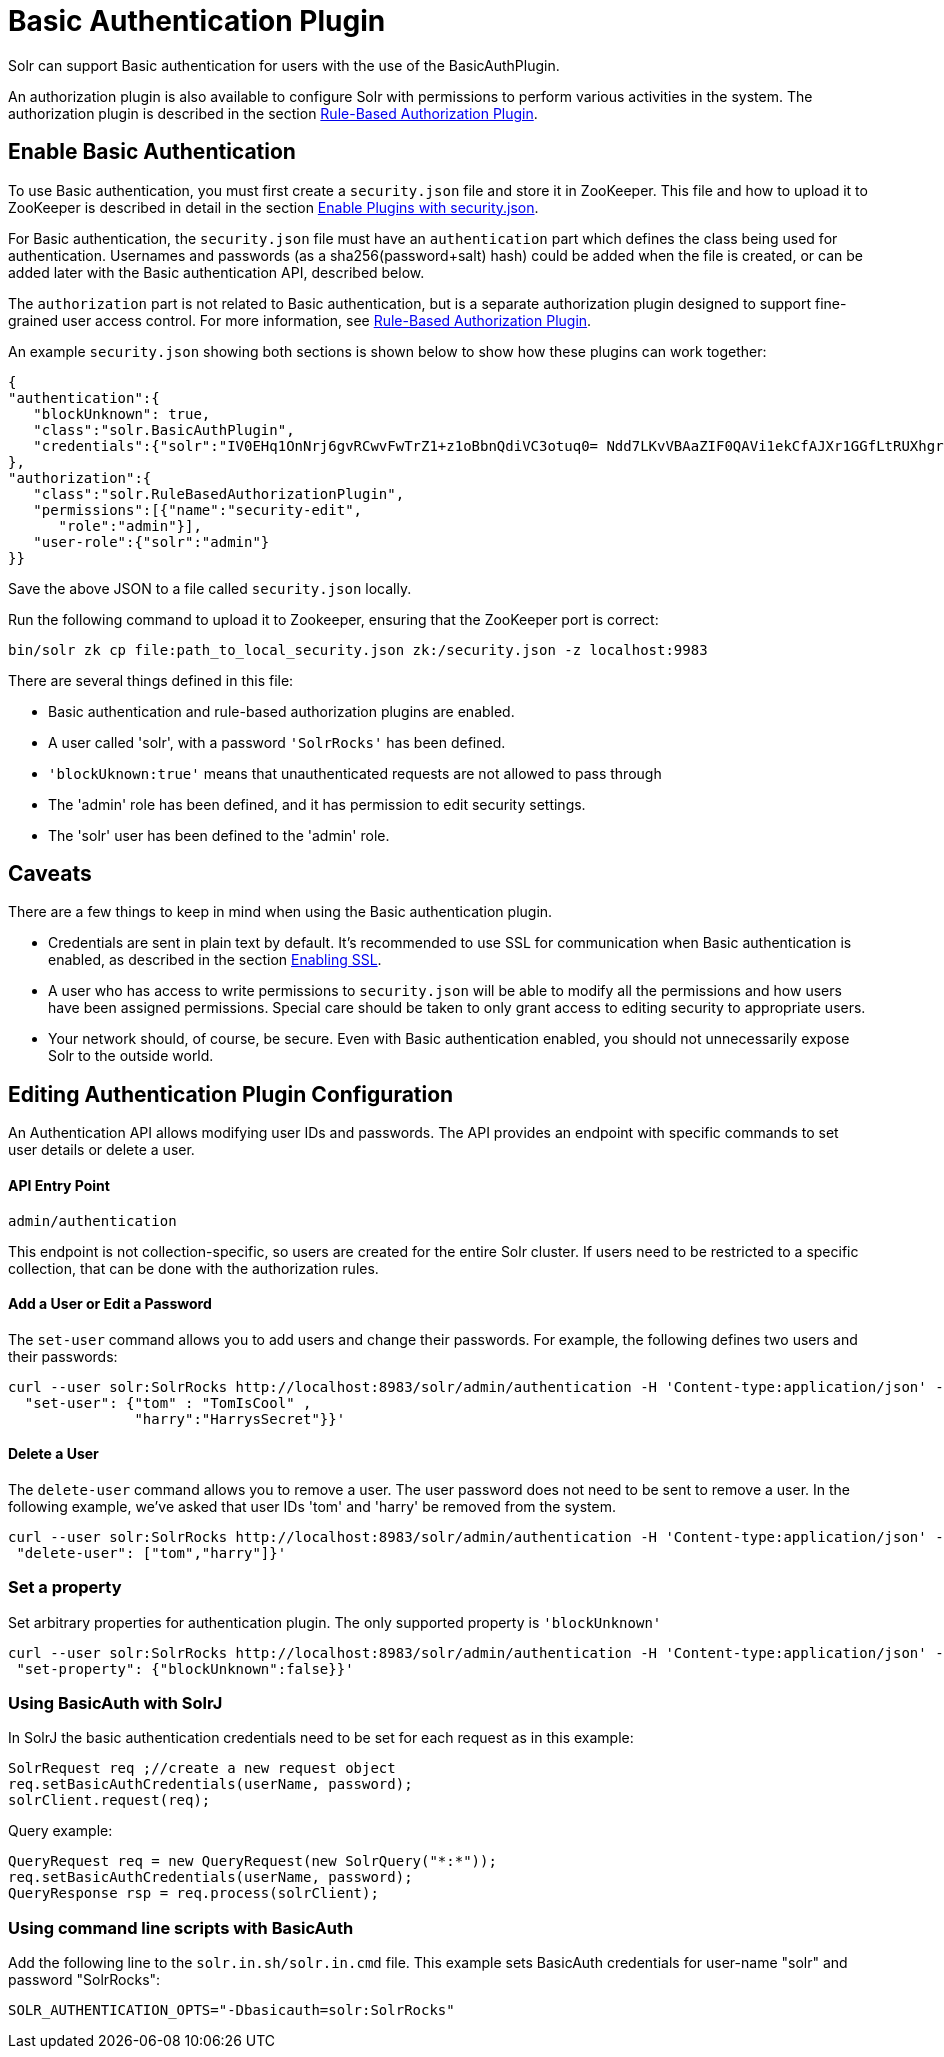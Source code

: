 = Basic Authentication Plugin
:page-shortname: basic-authentication-plugin
:page-permalink: basic-authentication-plugin.html

Solr can support Basic authentication for users with the use of the BasicAuthPlugin.

An authorization plugin is also available to configure Solr with permissions to perform various activities in the system. The authorization plugin is described in the section <<rule-based-authorization-plugin.adoc#rule-based-authorization-plugin,Rule-Based Authorization Plugin>>.

[[BasicAuthenticationPlugin-EnableBasicAuthentication]]
== Enable Basic Authentication

To use Basic authentication, you must first create a `security.json` file and store it in ZooKeeper. This file and how to upload it to ZooKeeper is described in detail in the section <<authentication-and-authorization-plugins.adoc#AuthenticationandAuthorizationPlugins-EnablePluginswithsecurity.json,Enable Plugins with security.json>>.

For Basic authentication, the `security.json` file must have an `authentication` part which defines the class being used for authentication. Usernames and passwords (as a sha256(password+salt) hash) could be added when the file is created, or can be added later with the Basic authentication API, described below.

The `authorization` part is not related to Basic authentication, but is a separate authorization plugin designed to support fine-grained user access control. For more information, see <<rule-based-authorization-plugin.adoc#rule-based-authorization-plugin,Rule-Based Authorization Plugin>>.

An example `security.json` showing both sections is shown below to show how these plugins can work together:

[source,json]
----
{
"authentication":{
   "blockUnknown": true,
   "class":"solr.BasicAuthPlugin",
   "credentials":{"solr":"IV0EHq1OnNrj6gvRCwvFwTrZ1+z1oBbnQdiVC3otuq0= Ndd7LKvVBAaZIF0QAVi1ekCfAJXr1GGfLtRUXhgrF8c="}
},
"authorization":{
   "class":"solr.RuleBasedAuthorizationPlugin",
   "permissions":[{"name":"security-edit",
      "role":"admin"}],
   "user-role":{"solr":"admin"}
}}
----

Save the above JSON to a file called `security.json` locally.

Run the following command to upload it to Zookeeper, ensuring that the ZooKeeper port is correct:

[source,bash]
----
bin/solr zk cp file:path_to_local_security.json zk:/security.json -z localhost:9983
----

There are several things defined in this file:

* Basic authentication and rule-based authorization plugins are enabled.
* A user called 'solr', with a password `'SolrRocks'` has been defined.
* `'blockUknown:true'` means that unauthenticated requests are not allowed to pass through
* The 'admin' role has been defined, and it has permission to edit security settings.
* The 'solr' user has been defined to the 'admin' role.

[[BasicAuthenticationPlugin-Caveats]]
== Caveats

There are a few things to keep in mind when using the Basic authentication plugin.

* Credentials are sent in plain text by default. It's recommended to use SSL for communication when Basic authentication is enabled, as described in the section <<enabling-ssl.adoc#enabling-ssl,Enabling SSL>>.
* A user who has access to write permissions to `security.json` will be able to modify all the permissions and how users have been assigned permissions. Special care should be taken to only grant access to editing security to appropriate users.
* Your network should, of course, be secure. Even with Basic authentication enabled, you should not unnecessarily expose Solr to the outside world.

[[BasicAuthenticationPlugin-EditingAuthenticationPluginConfiguration]]
== Editing Authentication Plugin Configuration

An Authentication API allows modifying user IDs and passwords. The API provides an endpoint with specific commands to set user details or delete a user.

[[BasicAuthenticationPlugin-APIEntryPoint]]
==== API Entry Point

`admin/authentication`

This endpoint is not collection-specific, so users are created for the entire Solr cluster. If users need to be restricted to a specific collection, that can be done with the authorization rules.

[[BasicAuthenticationPlugin-AddaUserorEditaPassword]]
==== Add a User or Edit a Password

The `set-user` command allows you to add users and change their passwords. For example, the following defines two users and their passwords:

[source,bash]
----
curl --user solr:SolrRocks http://localhost:8983/solr/admin/authentication -H 'Content-type:application/json' -d '{ 
  "set-user": {"tom" : "TomIsCool" , 
               "harry":"HarrysSecret"}}'
----

[[BasicAuthenticationPlugin-DeleteaUser]]
==== Delete a User

The `delete-user` command allows you to remove a user. The user password does not need to be sent to remove a user. In the following example, we've asked that user IDs 'tom' and 'harry' be removed from the system.

[source,bash]
----
curl --user solr:SolrRocks http://localhost:8983/solr/admin/authentication -H 'Content-type:application/json' -d  '{
 "delete-user": ["tom","harry"]}'
----

[[BasicAuthenticationPlugin-Setaproperty]]
=== Set a property

Set arbitrary properties for authentication plugin. The only supported property is `'blockUnknown'`

[source,bash]
----
curl --user solr:SolrRocks http://localhost:8983/solr/admin/authentication -H 'Content-type:application/json' -d  '{
 "set-property": {"blockUnknown":false}}'
----

[[BasicAuthenticationPlugin-UsingBasicAuthwithSolrJ]]
=== Using BasicAuth with SolrJ

In SolrJ the basic authentication credentials need to be set for each request as in this example:

[source,java]
----
SolrRequest req ;//create a new request object 
req.setBasicAuthCredentials(userName, password); 
solrClient.request(req);
----

Query example:

[source,java]
----
QueryRequest req = new QueryRequest(new SolrQuery("*:*"));
req.setBasicAuthCredentials(userName, password); 
QueryResponse rsp = req.process(solrClient);
----

[[BasicAuthenticationPlugin-UsingcommandlinescriptswithBasicAuth]]
=== Using command line scripts with BasicAuth

Add the following line to the `solr.in.sh/solr.in.cmd` file. This example sets BasicAuth credentials for user-name "solr" and password "SolrRocks":

[source,bash]
----
SOLR_AUTHENTICATION_OPTS="-Dbasicauth=solr:SolrRocks"
----
